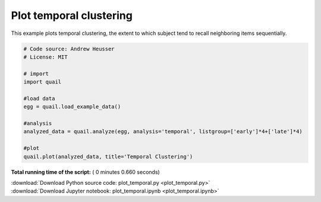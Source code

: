 

.. _sphx_glr_auto_examples_plot_temporal.py:


=============================
Plot temporal clustering
=============================

This example plots temporal clustering, the extent to which subject tend to
recall neighboring items sequentially.





.. image:: /auto_examples/images/sphx_glr_plot_temporal_001.png
    :align: center





.. code-block:: python


    # Code source: Andrew Heusser
    # License: MIT

    # import
    import quail

    #load data
    egg = quail.load_example_data()

    #analysis
    analyzed_data = quail.analyze(egg, analysis='temporal', listgroup=['early']*4+['late']*4)

    #plot
    quail.plot(analyzed_data, title='Temporal Clustering')

**Total running time of the script:** ( 0 minutes  0.660 seconds)



.. container:: sphx-glr-footer


  .. container:: sphx-glr-download

     :download:`Download Python source code: plot_temporal.py <plot_temporal.py>`



  .. container:: sphx-glr-download

     :download:`Download Jupyter notebook: plot_temporal.ipynb <plot_temporal.ipynb>`

.. rst-class:: sphx-glr-signature

    `Generated by Sphinx-Gallery <http://sphinx-gallery.readthedocs.io>`_
